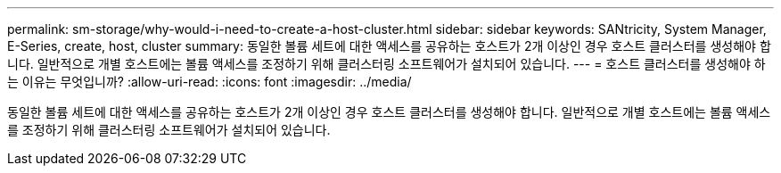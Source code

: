 ---
permalink: sm-storage/why-would-i-need-to-create-a-host-cluster.html 
sidebar: sidebar 
keywords: SANtricity, System Manager, E-Series, create, host, cluster 
summary: 동일한 볼륨 세트에 대한 액세스를 공유하는 호스트가 2개 이상인 경우 호스트 클러스터를 생성해야 합니다. 일반적으로 개별 호스트에는 볼륨 액세스를 조정하기 위해 클러스터링 소프트웨어가 설치되어 있습니다. 
---
= 호스트 클러스터를 생성해야 하는 이유는 무엇입니까?
:allow-uri-read: 
:icons: font
:imagesdir: ../media/


[role="lead"]
동일한 볼륨 세트에 대한 액세스를 공유하는 호스트가 2개 이상인 경우 호스트 클러스터를 생성해야 합니다. 일반적으로 개별 호스트에는 볼륨 액세스를 조정하기 위해 클러스터링 소프트웨어가 설치되어 있습니다.
